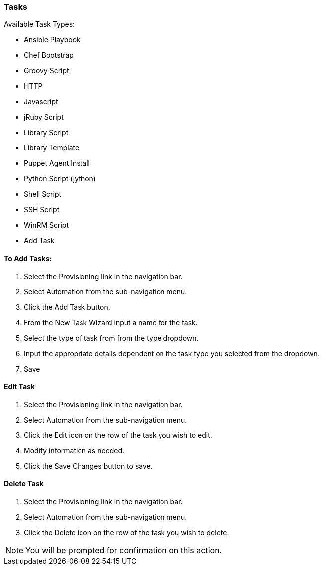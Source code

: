 [[tasks]]

//add task descriptions
=== Tasks

Available Task Types:

* Ansible Playbook
* Chef Bootstrap
* Groovy Script
* HTTP
* Javascript
* jRuby Script
* Library Script
* Library Template
* Puppet Agent Install
* Python Script (jython)
* Shell Script
* SSH Script
* WinRM Script
* Add Task

==== To Add Tasks:

. Select the Provisioning link in the navigation bar.
. Select Automation from the sub-navigation menu.
. Click the Add Task button.
. From the New Task Wizard input a name for the task.
. Select the type of task from from the type dropdown.
. Input the appropriate details dependent on the task type you selected from the dropdown.
. Save

==== Edit Task

. Select the Provisioning link in the navigation bar.
. Select Automation from the sub-navigation menu.
. Click the Edit icon on the row of the task you wish to edit.
. Modify information as needed.
. Click the Save Changes button to save.

==== Delete Task

. Select the Provisioning link in the navigation bar.
. Select Automation from the sub-navigation menu.
. Click the Delete icon on the row of the task you wish to delete.

NOTE: You will be prompted for confirmation on this action.
